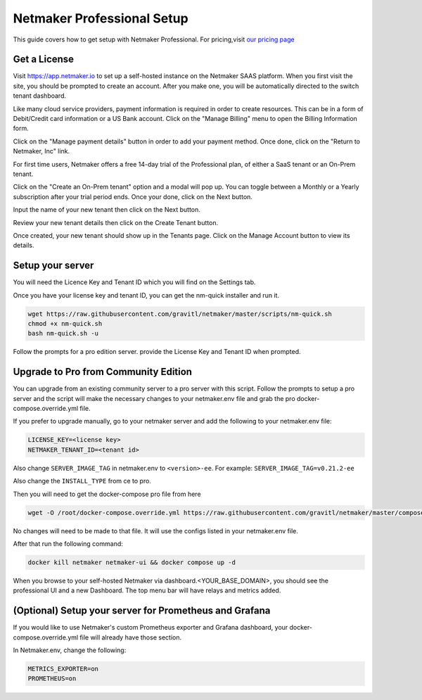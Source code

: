 ===========================
Netmaker Professional Setup
===========================

This guide covers how to get setup with Netmaker Professional. For pricing,visit `our pricing page <https://www.netmaker.io/pricing>`_


Get a License
=================================

Visit `<https://app.netmaker.io>`_ to set up a self-hosted instance on the Netmaker SAAS platform. When you first visit the site, you should be prompted to create an account. After you make one, you will be automatically directed to the switch tenant dashboard.

.. image:: images/pro-aftersignup.jpg
   :width: 80%
   :alt: screeen after signup on SAAS
   :align: center


Like many cloud service providers, payment information is required in order to create resources. This can be in a form of Debit/Credit card information or a US Bank account. Click on the "Manage Billing" menu to open the Billing Information form.

.. image:: images/billing-info-form.jpg
   :width: 80%
   :alt: Billing Information Form
   :align: center


Click on the "Manage payment details" button in order to add your payment method. Once done, click on the "Return to Netmaker, Inc" link.
   
.. image:: images/payment-method-form.jpg
   :width: 80%
   :alt: Payment Method Form
   :align: center


For first time users, Netmaker offers a free 14-day trial of the Professional plan, of either a SaaS tenant or an On-Prem tenant.

.. image:: images/14-day-trial.jpg
   :width: 80%
   :alt: 14-day trial
   :align: center


Click on the "Create an On-Prem tenant" option and a modal will pop up. You can toggle between a Monthly or a Yearly subscription after your trial period ends. Once your done, click on the Next button.

.. image:: images/pricing-and-limits.jpg
   :width: 80%
   :alt: Pricing and Limits
   :align: center


Input the name of your new tenant then click on the Next button.

.. image:: images/tenant-name-form.jpg
   :width: 80%
   :alt: Tenant name form
   :align: center


Review your new tenant details then click on the Create Tenant button.

.. image:: images/review-tenant-details-form.jpg
   :width: 80%
   :alt: Review tenant details
   :align: center


Once created, your new tenant should show up in the Tenants page. Click on the Manage Account button to view its details.

.. image:: images/tenants-list-page.jpg
   :width: 80%
   :alt: Tenants page
   :align: center



Setup your server
=================================

You will need the Licence Key and Tenant ID which you will find on the Settings tab.

.. image:: images/pro-license-key2.png
    :width: 80%
    :alt: License keys
    :align: center


Once you have your license key and tenant ID, you can get the nm-quick installer and run it. 

.. code-block::
    
    wget https://raw.githubusercontent.com/gravitl/netmaker/master/scripts/nm-quick.sh
    chmod +x nm-quick.sh
    bash nm-quick.sh -u

Follow the prompts for a pro edition server. provide the License Key and Tenant ID when prompted. 


Upgrade to Pro from Community Edition
======================================

You can upgrade from an existing community server to a pro server with this script. Follow the prompts to setup a pro server and the script will make the necessary changes to your netmaker.env file and grab the pro docker-compose.override.yml file.

If you prefer to upgrade manually, go to your netmaker server and add the following to your netmaker.env file:

.. code-block::

    LICENSE_KEY=<license key>
    NETMAKER_TENANT_ID=<tenant id>

Also change ``SERVER_IMAGE_TAG`` in netmaker.env to ``<version>-ee``. For example: ``SERVER_IMAGE_TAG=v0.21.2-ee`` 

Also change the ``INSTALL_TYPE`` from ce to pro.

Then you will need to get the docker-compose pro file from here

.. code-block::

    wget -O /root/docker-compose.override.yml https://raw.githubusercontent.com/gravitl/netmaker/master/compose/docker-compose.pro.yml

No changes will need to be made to that file. It will use the configs listed in your netmaker.env file.

After that run the following command: 

.. code-block::

    docker kill netmaker netmaker-ui && docker compose up -d 

When you browse to your self-hosted Netmaker via dashboard.<YOUR_BASE_DOMAIN>, you should see the professional UI and a new Dashboard. The top menu bar will have relays and metrics added.

.. image:: images/pro-new-dashboard.png
    :width: 80%
    :alt: new dashboard
    :align: center

(Optional) Setup your server for Prometheus and Grafana
==========================================================

If you would like to use Netmaker's custom Prometheus exporter and Grafana dashboard, your docker-compose.override.yml file will already have those section.

In Netmaker.env, change the following:

.. code-block::

    METRICS_EXPORTER=on
    PROMETHEUS=on
